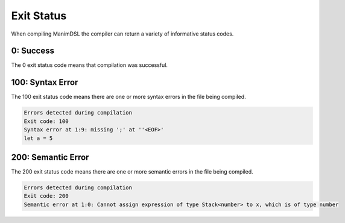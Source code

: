 Exit Status
=====================================

When compiling ManimDSL the compiler can return a variety of informative status codes.

0: Success
-----------------

The 0 exit status code means that compilation was successful.

100: Syntax Error
-----------------

The 100 exit status code means there are one or more syntax errors in the file being compiled.

.. code :: none

    Errors detected during compilation 
    Exit code: 100
    Syntax error at 1:9: missing ';' at ''<EOF>'
    let a = 5

200: Semantic Error
--------------------

The 200 exit status code means there are one or more semantic errors in the file being compiled.

.. code :: none

    Errors detected during compilation 
    Exit code: 200
    Semantic error at 1:0: Cannot assign expression of type Stack<number> to x, which is of type number
